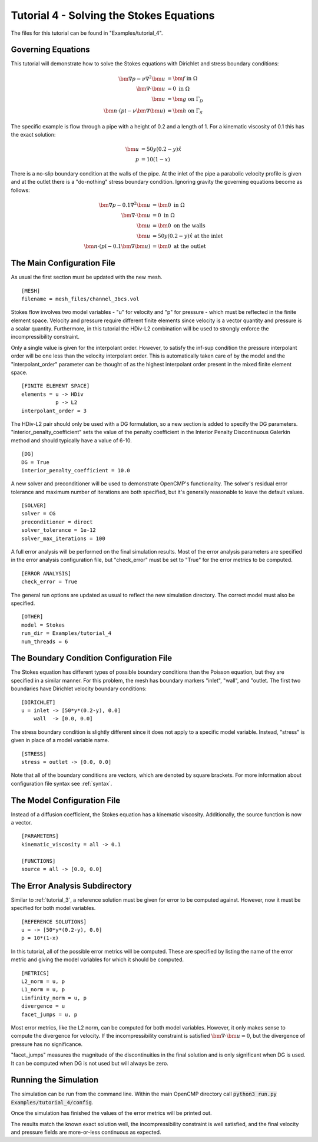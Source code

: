 .. Contains the fourth tutorial.
.. _tutorial_4:

Tutorial 4 - Solving the Stokes Equations
=========================================

The files for this tutorial can be found in "Examples/tutorial_4".

Governing Equations
-------------------

This tutorial will demonstrate how to solve the Stokes equations with Dirichlet and stress boundary conditions: 

.. math::
   \bm{\nabla} p - \nu \nabla^2 \bm{u} &= \bm{f} \mbox{ in } \Omega \\
   \bm{\nabla} \cdot \bm{u} &= 0 \mbox{ in } \Omega \\
   \bm{u} &= \bm{g} \mbox{ on } \Gamma_D \\
   \bm{n} \cdot \left(p \mathbb{I} - \nu \bm{\nabla} \bm{u} \right) &= \bm{h} \mbox{ on } \Gamma_S
   
The specific example is flow through a pipe with a height of 0.2 and a length of 1. For a kinematic viscosity of 0.1 this has the exact solution:

.. math::
   \bm{u} &= 50 y (0.2 - y) \hat{x} \\
   p &= 10(1 - x)
 
There is a no-slip boundary condition at the walls of the pipe. At the inlet of the pipe a parabolic velocity profile is given and at the outlet there is a "do-nothing" stress boundary condition. Ignoring gravity the governing equations become as follows:

.. math::
   \bm{\nabla} p - 0.1 \nabla^2 \bm{u} &= \bm{0} \mbox{ in } \Omega \\
   \bm{\nabla} \cdot \bm{u} &= 0 \mbox{ in } \Omega \\
   \bm{u} &= \bm{0} \mbox{ on the walls} \\
   \bm{u} &= 50 y (0.2 - y) \hat{x} \mbox{ at the inlet} \\
   \bm{n} \cdot \left(p \mathbb{I} - 0.1 \bm{\nabla} \bm{u} \right) &= \bm{0} \mbox{ at the outlet}

The Main Configuration File
---------------------------

As usual the first section must be updated with the new mesh. ::

   [MESH]
   filename = mesh_files/channel_3bcs.vol
   
Stokes flow involves two model variables - "u" for velocity and "p" for pressure - which must be reflected in the finite element space. Velocity and pressure require different finite elements since velocity is a vector quantity and pressure is a scalar quantity. Furthermore, in this tutorial the HDiv-L2 combination will be used to strongly enforce the incompressibility constraint. 

Only a single value is given for the interpolant order. However, to satisfy the inf-sup condition the pressure interpolant order will be one less than the velocity interpolant order. This is automatically taken care of by the model and the "interpolant_order" parameter can be thought of as the highest interpolant order present in the mixed finite element space. ::

   [FINITE ELEMENT SPACE]
   elements = u -> HDiv
              p -> L2
   interpolant_order = 3
   
The HDiv-L2 pair should only be used with a DG formulation, so a new section is added to specify the DG parameters. "interior_penalty_coefficient" sets the value of the penalty coefficient in the Interior Penalty Discontinuous Galerkin method and should typically have a value of 6-10. ::

   [DG]
   DG = True
   interior_penalty_coefficient = 10.0
   
A new solver and preconditioner will be used to demonstrate OpenCMP's functionality. The solver's residual error tolerance and maximum number of iterations are both specified, but it's generally reasonable to leave the default values. ::

   [SOLVER]
   solver = CG
   preconditioner = direct
   solver_tolerance = 1e-12
   solver_max_iterations = 100
   
A full error analysis will be performed on the final simulation results. Most of the error analysis parameters are specified in the error analysis configuration file, but "check_error" must be set to "True" for the error metrics to be computed. ::

   [ERROR ANALYSIS]
   check_error = True

The general run options are updated as usual to reflect the new simulation directory. The correct model must also be specified. ::

   [OTHER]
   model = Stokes
   run_dir = Examples/tutorial_4
   num_threads = 6
   
The Boundary Condition Configuration File
-----------------------------------------

The Stokes equation has different types of possible boundary conditions than the Poisson equation, but they are specified in a similar manner. For this problem, the mesh has boundary markers "inlet", "wall", and "outlet. The first two boundaries have Dirichlet velocity boundary conditions: ::

   [DIRICHLET]
   u = inlet -> [50*y*(0.2-y), 0.0]
       wall  -> [0.0, 0.0]
       
The stress boundary condition is slightly different since it does not apply to a specific model variable. Instead, "stress" is given in place of a model variable name. ::

   [STRESS]
   stress = outlet -> [0.0, 0.0]
   
Note that all of the boundary conditions are vectors, which are denoted by square brackets. For more information about configuration file syntax see :ref:`syntax`.

The Model Configuration File
----------------------------

Instead of a diffusion coefficient, the Stokes equation has a kinematic viscosity. Additionally, the source function is now a vector. ::

   [PARAMETERS]
   kinematic_viscosity = all -> 0.1
   
   [FUNCTIONS]
   source = all -> [0.0, 0.0]
   
The Error Analysis Subdirectory
-------------------------------

Similar to :ref:`tutorial_3`, a reference solution must be given for error to be computed against. However, now it must be specified for both model variables. ::

   [REFERENCE SOLUTIONS]
   u = -> [50*y*(0.2-y), 0.0]
   p = 10*(1-x)
   
In this tutorial, all of the possible error metrics will be computed. These are specified by listing the name of the error metric and giving the model variables for which it should be computed. ::

   [METRICS]
   L2_norm = u, p
   L1_norm = u, p
   Linfinity_norm = u, p
   divergence = u
   facet_jumps = u, p

Most error metrics, like the L2 norm, can be computed for both model variables. However, it only makes sense to compute the divergence for velocity. If the incompressibility constraint is satisfied :math:`\bm{\nabla} \cdot \bm{u} \approx 0`, but the divergence of pressure has no significance.

"facet_jumps" measures the magnitude of the discontinuities in the final solution and is only significant when DG is used. It can be computed when DG is not used but will always be zero.

Running the Simulation
----------------------

The simulation can be run from the command line. Within the main OpenCMP directory call :code:`python3 run.py Examples/tutorial_4/config`. 

Once the simulation has finished the values of the error metrics will be printed out.

.. image:: ../_static/tutorial_4.png
   :width: 400
   :align: center
   :alt: Output of error analysis.

The results match the known exact solution well, the incompressibility constraint is well satisfied, and the final velocity and pressure fields are more-or-less continuous as expected.


